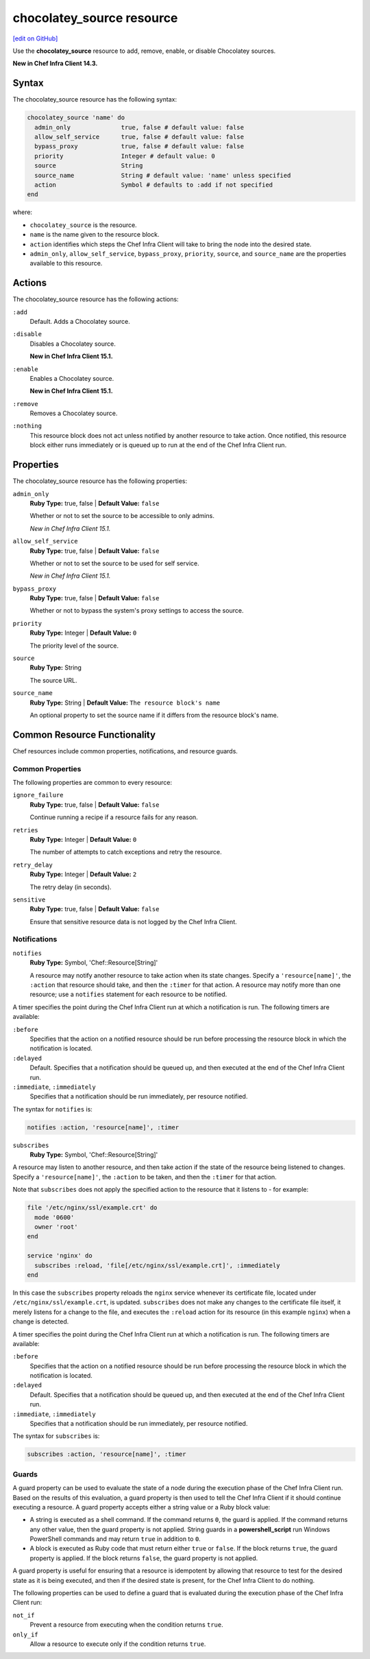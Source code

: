 =====================================================
chocolatey_source resource
=====================================================
`[edit on GitHub] <https://github.com/chef/chef-web-docs/blob/master/chef_master/source/resource_chocolatey_source.rst>`__

Use the **chocolatey_source** resource to add, remove, enable, or disable Chocolatey sources.

**New in Chef Infra Client 14.3.**

Syntax
=====================================================
The chocolatey_source resource has the following syntax:

.. code-block:: ruby

  chocolatey_source 'name' do
    admin_only              true, false # default value: false
    allow_self_service      true, false # default value: false
    bypass_proxy            true, false # default value: false
    priority                Integer # default value: 0
    source                  String
    source_name             String # default value: 'name' unless specified
    action                  Symbol # defaults to :add if not specified
  end

where:

* ``chocolatey_source`` is the resource.
* ``name`` is the name given to the resource block.
* ``action`` identifies which steps the Chef Infra Client will take to bring the node into the desired state.
* ``admin_only``, ``allow_self_service``, ``bypass_proxy``, ``priority``, ``source``, and ``source_name`` are the properties available to this resource.

Actions
=====================================================

The chocolatey_source resource has the following actions:

``:add``
   Default. Adds a Chocolatey source.

``:disable``
   Disables a Chocolatey source.

   **New in Chef Infra Client 15.1.**

``:enable``
   Enables a Chocolatey source.

   **New in Chef Infra Client 15.1.**

``:remove``
   Removes a Chocolatey source.

``:nothing``
   .. tag resources_common_actions_nothing

   This resource block does not act unless notified by another resource to take action. Once notified, this resource block either runs immediately or is queued up to run at the end of the Chef Infra Client run.

   .. end_tag

Properties
=====================================================

The chocolatey_source resource has the following properties:

``admin_only``
   **Ruby Type:** true, false | **Default Value:** ``false``

   Whether or not to set the source to be accessible to only admins.

   *New in Chef Infra Client 15.1.*

``allow_self_service``
   **Ruby Type:** true, false | **Default Value:** ``false``

   Whether or not to set the source to be used for self service.

   *New in Chef Infra Client 15.1.*

``bypass_proxy``
   **Ruby Type:** true, false | **Default Value:** ``false``

   Whether or not to bypass the system's proxy settings to access the source.

``priority``
   **Ruby Type:** Integer | **Default Value:** ``0``

   The priority level of the source.

``source``
   **Ruby Type:** String

   The source URL.

``source_name``
   **Ruby Type:** String | **Default Value:** ``The resource block's name``

   An optional property to set the source name if it differs from the resource block's name.

Common Resource Functionality
=====================================================

Chef resources include common properties, notifications, and resource guards.

Common Properties
-----------------------------------------------------

.. tag resources_common_properties

The following properties are common to every resource:

``ignore_failure``
  **Ruby Type:** true, false | **Default Value:** ``false``

  Continue running a recipe if a resource fails for any reason.

``retries``
  **Ruby Type:** Integer | **Default Value:** ``0``

  The number of attempts to catch exceptions and retry the resource.

``retry_delay``
  **Ruby Type:** Integer | **Default Value:** ``2``

  The retry delay (in seconds).

``sensitive``
  **Ruby Type:** true, false | **Default Value:** ``false``

  Ensure that sensitive resource data is not logged by the Chef Infra Client.

.. end_tag

Notifications
-----------------------------------------------------
``notifies``
  **Ruby Type:** Symbol, 'Chef::Resource[String]'

  .. tag resources_common_notification_notifies

  A resource may notify another resource to take action when its state changes. Specify a ``'resource[name]'``, the ``:action`` that resource should take, and then the ``:timer`` for that action. A resource may notify more than one resource; use a ``notifies`` statement for each resource to be notified.

  .. end_tag

.. tag resources_common_notification_timers

A timer specifies the point during the Chef Infra Client run at which a notification is run. The following timers are available:

``:before``
   Specifies that the action on a notified resource should be run before processing the resource block in which the notification is located.

``:delayed``
   Default. Specifies that a notification should be queued up, and then executed at the end of the Chef Infra Client run.

``:immediate``, ``:immediately``
   Specifies that a notification should be run immediately, per resource notified.

.. end_tag

.. tag resources_common_notification_notifies_syntax

The syntax for ``notifies`` is:

.. code-block:: ruby

  notifies :action, 'resource[name]', :timer

.. end_tag

``subscribes``
  **Ruby Type:** Symbol, 'Chef::Resource[String]'

.. tag resources_common_notification_subscribes

A resource may listen to another resource, and then take action if the state of the resource being listened to changes. Specify a ``'resource[name]'``, the ``:action`` to be taken, and then the ``:timer`` for that action.

Note that ``subscribes`` does not apply the specified action to the resource that it listens to - for example:

.. code-block:: ruby

 file '/etc/nginx/ssl/example.crt' do
   mode '0600'
   owner 'root'
 end

 service 'nginx' do
   subscribes :reload, 'file[/etc/nginx/ssl/example.crt]', :immediately
 end

In this case the ``subscribes`` property reloads the ``nginx`` service whenever its certificate file, located under ``/etc/nginx/ssl/example.crt``, is updated. ``subscribes`` does not make any changes to the certificate file itself, it merely listens for a change to the file, and executes the ``:reload`` action for its resource (in this example ``nginx``) when a change is detected.

.. end_tag

.. tag resources_common_notification_timers

A timer specifies the point during the Chef Infra Client run at which a notification is run. The following timers are available:

``:before``
   Specifies that the action on a notified resource should be run before processing the resource block in which the notification is located.

``:delayed``
   Default. Specifies that a notification should be queued up, and then executed at the end of the Chef Infra Client run.

``:immediate``, ``:immediately``
   Specifies that a notification should be run immediately, per resource notified.

.. end_tag

.. tag resources_common_notification_subscribes_syntax

The syntax for ``subscribes`` is:

.. code-block:: ruby

   subscribes :action, 'resource[name]', :timer

.. end_tag

Guards
-----------------------------------------------------

.. tag resources_common_guards

A guard property can be used to evaluate the state of a node during the execution phase of the Chef Infra Client run. Based on the results of this evaluation, a guard property is then used to tell the Chef Infra Client if it should continue executing a resource. A guard property accepts either a string value or a Ruby block value:

* A string is executed as a shell command. If the command returns ``0``, the guard is applied. If the command returns any other value, then the guard property is not applied. String guards in a **powershell_script** run Windows PowerShell commands and may return ``true`` in addition to ``0``.
* A block is executed as Ruby code that must return either ``true`` or ``false``. If the block returns ``true``, the guard property is applied. If the block returns ``false``, the guard property is not applied.

A guard property is useful for ensuring that a resource is idempotent by allowing that resource to test for the desired state as it is being executed, and then if the desired state is present, for the Chef Infra Client to do nothing.

.. end_tag

.. tag resources_common_guards_properties

The following properties can be used to define a guard that is evaluated during the execution phase of the Chef Infra Client run:

``not_if``
  Prevent a resource from executing when the condition returns ``true``.

``only_if``
  Allow a resource to execute only if the condition returns ``true``.

.. end_tag
